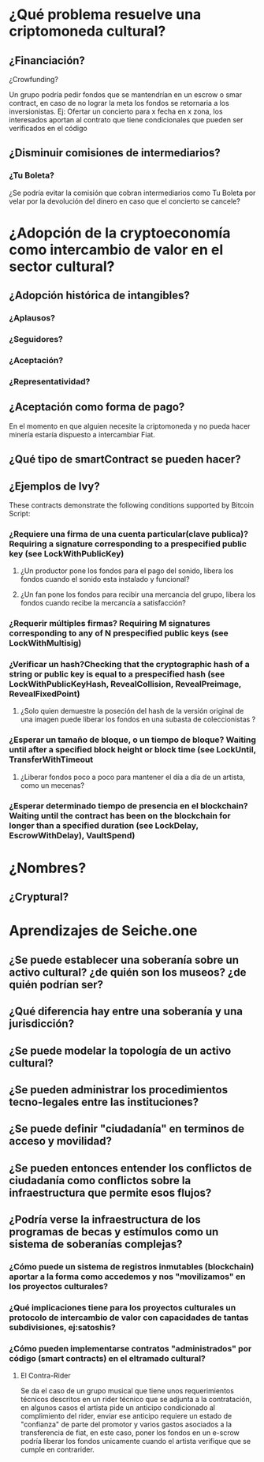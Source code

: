 
* ¿Qué problema resuelve una criptomoneda cultural?
** ¿Financiación?
**** ¿Crowfunding? 
     Un grupo podría pedir fondos que se mantendrían en un escrow o smar contract, en caso de no lograr la meta los fondos se retornaria a los inversionistas.
     Ej: Ofertar un concierto para x fecha en x zona, los interesados aportan al contrato que tiene condicionales que pueden ser verificados en el código
** ¿Disminuir comisiones de intermediarios?
*** ¿Tu Boleta?
    ¿Se podría evitar la comisión que cobran intermediarios como Tu Boleta por velar por la devolución del dinero en caso que el concierto se cancele?
* ¿Adopción de la cryptoeconomía como intercambio de valor en el sector cultural? 
** ¿Adopción histórica de intangibles?
*** ¿Aplausos?
*** ¿Seguidores?
*** ¿Aceptación?
*** ¿Representatividad?
** ¿Aceptación como forma de pago?
   En el momento en que alguien necesite la criptomoneda y no pueda hacer minería estaría dispuesto a intercambiar Fiat.
** ¿Qué tipo de smartContract se pueden hacer?
** ¿Ejemplos de Ivy?
These contracts demonstrate the following conditions supported by Bitcoin Script:
*** ¿Requiere una firma de una cuenta particular(clave publica)? Requiring a signature corresponding to a prespecified public key (see LockWithPublicKey)
**** ¿Un productor pone los fondos para el pago del sonido, libera los fondos cuando el sonido esta instalado y funcional?
**** ¿Un fan pone los fondos para recibir una mercancia del grupo, libera los fondos cuando recibe la mercancía a satisfacción?
*** ¿Requerir múltiples firmas? Requiring M signatures corresponding to any of N prespecified public keys (see LockWithMultisig)
*** ¿Verificar un hash?Checking that the cryptographic hash of a string or public key is equal to a prespecified hash (see LockWithPublicKeyHash, RevealCollision, RevealPreimage, RevealFixedPoint)
**** ¿Solo quien demuestre la poseción del hash de la versión original de una imagen puede liberar los fondos en una subasta de coleccionistas ?
*** ¿Esperar un tamaño de bloque, o un tiempo de bloque? Waiting until after a specified block height or block time (see LockUntil, TransferWithTimeout
**** ¿Liberar fondos poco a poco para mantener el día a día de un artista, como un mecenas?
*** ¿Esperar determinado tiempo de presencia en el blockchain? Waiting until the contract has been on the blockchain for longer than a specified duration (see LockDelay, EscrowWithDelay), VaultSpend)

* ¿Nombres?
** ¿Cryptural?
* Aprendizajes de Seiche.one
** ¿Se puede establecer una soberanía sobre un activo cultural? ¿de quién son los museos? ¿de quién podrían ser?
** ¿Qué diferencia hay entre una soberanía y una jurisdicción?
** ¿Se puede modelar la topología de un activo cultural?
** ¿Se pueden administrar los procedimientos tecno-legales entre las instituciones?
** ¿Se puede definir "ciudadanía" en terminos de acceso y movilidad?
** ¿Se pueden entonces entender los conflictos de ciudadanía como conflictos sobre la infraestructura que permite esos flujos?
** ¿Podría verse la infraestructura de los programas de becas y estímulos como un sistema de soberanías complejas? 
*** ¿Cómo puede un sistema de registros inmutables (blockchain)  aportar a la forma como accedemos y nos "movilizamos"  en los proyectos culturales?
*** ¿Qué implicaciones tiene para los proyectos culturales un protocolo de intercambio de valor con capacidades de tantas subdivisiones, ej:satoshis?
*** ¿Cómo pueden implementarse contratos "administrados" por código (smart contracts) en el eltramado cultural? 
**** El Contra-Rider 
     Se da el caso de un grupo musical que tiene unos requerimientos técnicos descritos en un rider técnico que se adjunta a la contratación, en algunos casos el artista pide un anticipo condicionado al complimiento del rider, enviar ese anticipo requiere un estado de "confianza" de parte del promotor y varios gastos asociados a la transferencia de fiat, en este caso, poner los fondos en un e-scrow podría liberar los fondos unicamente cuando el artista verifique que se cumple en contrarider.

